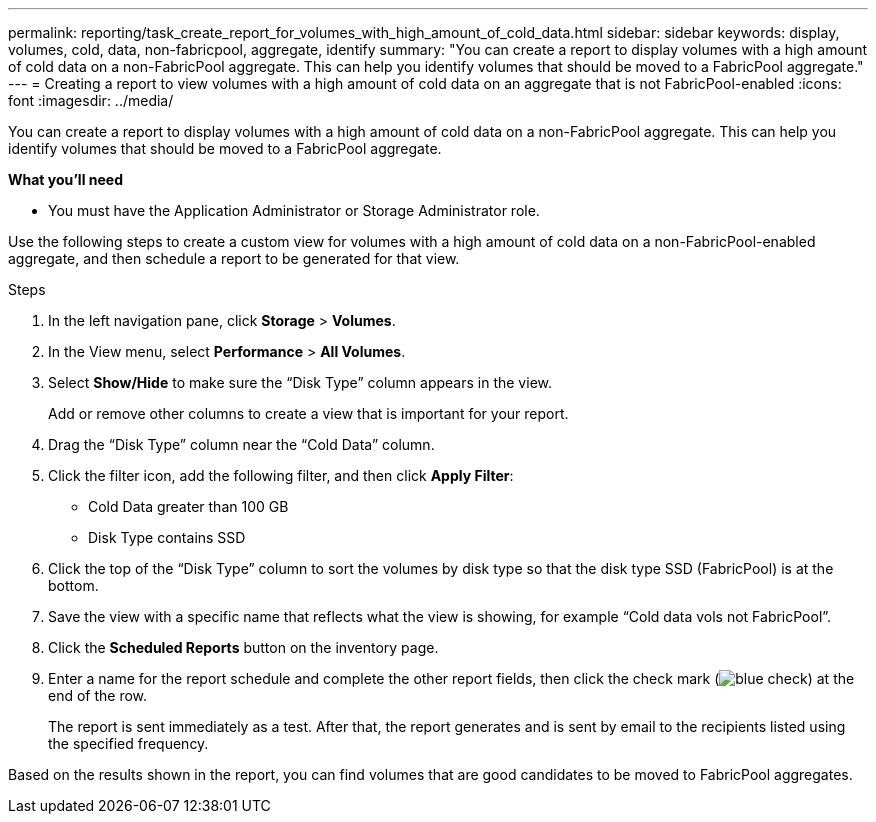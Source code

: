 ---
permalink: reporting/task_create_report_for_volumes_with_high_amount_of_cold_data.html
sidebar: sidebar
keywords: display, volumes, cold, data, non-fabricpool, aggregate, identify
summary: "You can create a report to display volumes with a high amount of cold data on a non-FabricPool aggregate. This can help you identify volumes that should be moved to a FabricPool aggregate."
---
= Creating a report to view volumes with a high amount of cold data on an aggregate that is not FabricPool-enabled
:icons: font
:imagesdir: ../media/

[.lead]
You can create a report to display volumes with a high amount of cold data on a non-FabricPool aggregate. This can help you identify volumes that should be moved to a FabricPool aggregate.

*What you'll need*

* You must have the Application Administrator or Storage Administrator role.

Use the following steps to create a custom view for volumes with a high amount of cold data on a non-FabricPool-enabled aggregate, and then schedule a report to be generated for that view.

.Steps

. In the left navigation pane, click *Storage* > *Volumes*.
. In the View menu, select *Performance* > *All Volumes*.
. Select *Show/Hide* to make sure the "`Disk Type`" column appears in the view.
+
Add or remove other columns to create a view that is important for your report.

. Drag the "`Disk Type`" column near the "`Cold Data`" column.
. Click the filter icon, add the following filter, and then click *Apply Filter*:
 ** Cold Data greater than 100 GB
 ** Disk Type contains SSD
. Click the top of the "`Disk Type`" column to sort the volumes by disk type so that the disk type SSD (FabricPool) is at the bottom.
. Save the view with a specific name that reflects what the view is showing, for example "`Cold data vols not FabricPool`".
. Click the *Scheduled Reports* button on the inventory page.
. Enter a name for the report schedule and complete the other report fields, then click the check mark (image:../media/blue_check.gif[]) at the end of the row.
+
The report is sent immediately as a test. After that, the report generates and is sent by email to the recipients listed using the specified frequency.

Based on the results shown in the report, you can find volumes that are good candidates to be moved to FabricPool aggregates.
